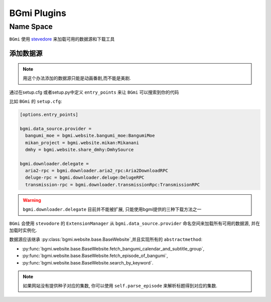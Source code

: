 =============
BGmi Plugins
=============


Name Space
----------


``BGmi`` 使用 `stevedore <https://github.com/openstack/stevedore>`_ 来加载可用的数据源和下载工具

添加数据源
~~~~~~

.. note::

    用这个办法添加的数据源只能是动画番剧,而不能是美剧.

通过在setup.cfg 或者setup.py中定义 ``entry_points`` 来让 ``BGmi`` 可以搜索到你的代码

比如 ``BGmi`` 的 ``setup.cfg``:

.. code-block:: ini

    [options.entry_points]

    bgmi.data_source.provider =
      bangumi_moe = bgmi.website.bangumi_moe:BangumiMoe
      mikan_project = bgmi.website.mikan:Mikanani
      dmhy = bgmi.website.share_dmhy:DmhySource

    bgmi.downloader.delegate =
      aria2-rpc = bgmi.downloader.aria2_rpc:Aria2DownloadRPC
      deluge-rpc = bgmi.downloader.deluge:DelugeRPC
      transmission-rpc = bgmi.downloader.transmissionRpc:TransmissionRPC

.. warning::

    ``bgmi.downloader.delegate`` 目前并不能被扩展, 只能使用bgmi提供的三种下载方法之一

``BGmi`` 会使用 ``stevodore`` 的 ``ExtensionManager`` 从
``bgmi.data_source.provider`` 命名空间来加载所有可用的数据源, 并在加载时实例化.

数据源应该继承 :py:class:`bgmi.website.base.BaseWebsite`,并且实现所有的 ``abstractmethod``:

+ :py:func:`bgmi.website.base.BaseWebsite.fetch_bangumi_calendar_and_subtitle_group`,
+ :py:func:`bgmi.website.base.BaseWebsite.fetch_episode_of_bangumi`,
+ :py:func:`bgmi.website.base.BaseWebsite.search_by_keyword`.

.. note::

    如果网站没有提供种子对应的集数, 你可以使用 ``self.parse_episode`` 来解析标题得到对应的集数.
